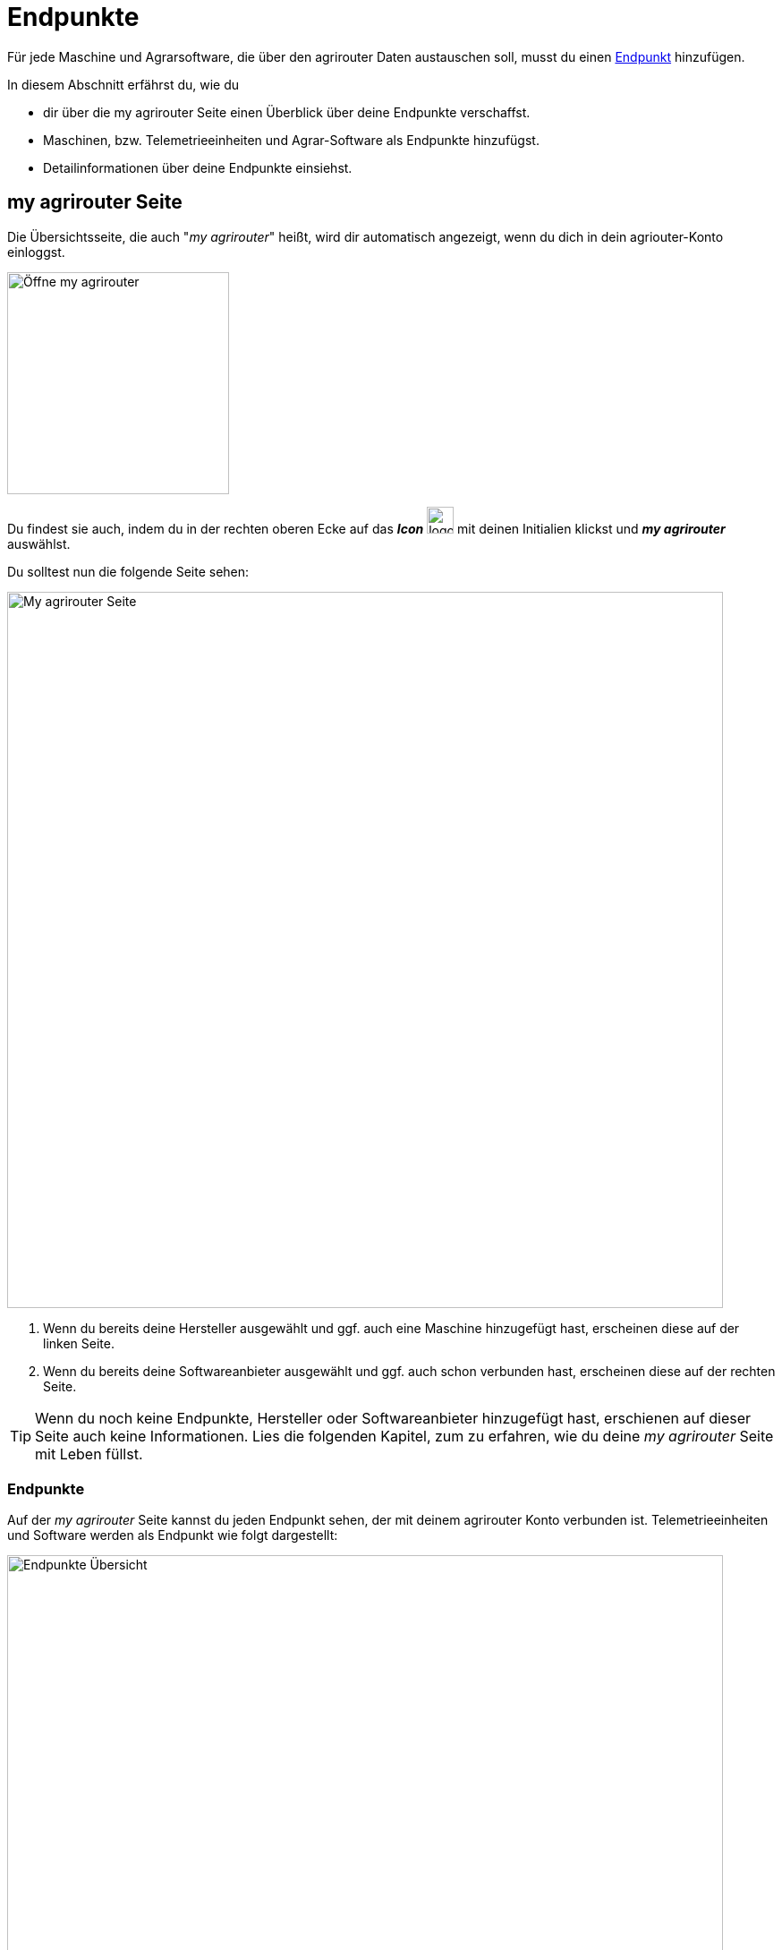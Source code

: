:imagesdir: _images/
:icons: font

= Endpunkte

Für jede Maschine und Agrarsoftware, die über den agrirouter Daten austauschen soll, musst du einen xref:introduction.adoc#endpoint[Endpunkt] hinzufügen.

In diesem Abschnitt erfährst du, wie du

* dir über die my agrirouter Seite einen Überblick über deine Endpunkte verschaffst.
* Maschinen, bzw. Telemetrieeinheiten und Agrar-Software als Endpunkte hinzufügst.
* Detailinformationen über deine Endpunkte einsiehst.

[#my-agrirouter]
== my agrirouter Seite
Die Übersichtsseite, die auch "_my agrirouter_" heißt, wird dir automatisch angezeigt, wenn du dich in dein agriouter-Konto einloggst. 

[.float-group]
--
image::endpoints/open-my-agrirouter.png[Öffne my agrirouter, 248, float=right]

Du findest sie auch, indem du in der rechten oberen Ecke auf das *_Icon_* image:basics/profile.png[logon, 30, 30] mit deinen Initialien klickst und *_my agrirouter_* auswählst.
--

Du solltest nun die folgende Seite sehen:

image::endpoints/my-agrirouter-page.png[My agrirouter Seite, 800]

. Wenn du bereits deine Hersteller ausgewählt und ggf. auch eine Maschine hinzugefügt hast, erscheinen diese auf der linken Seite.
. Wenn du bereits deine Softwareanbieter ausgewählt und ggf. auch schon verbunden hast, erscheinen diese auf der rechten Seite.

[TIP]
====
Wenn du noch keine Endpunkte, Hersteller oder Softwareanbieter hinzugefügt hast, erschienen auf dieser Seite auch keine Informationen. Lies die folgenden Kapitel, zum zu erfahren, wie du deine _my agrirouter_ Seite mit Leben füllst.
====

[#endpoints]
=== Endpunkte
Auf der _my agrirouter_ Seite kannst du jeden Endpunkt sehen, der mit deinem agrirouter Konto verbunden ist. Telemetrieeinheiten und Software werden als Endpunkt wie folgt dargestellt:

image::endpoints/endpoint-information.png[Endpunkte Übersicht, 800]

- image:endpoints/sdf-logo.png[SDF-logo, 50] image:endpoints/deutz-logo.png[Deutz Logo, 40]: Zeigt die Marke des Herstellers. Jedem Hersteller können mehrere Endpunkte zugeordnet werden.
- image:endpoints/tractor-icon.png[Tractor Icon, 40] image:endpoints/software-icon.png[Software Icon, 40]: Dieses Symbol steht für die Art von Endpunkt, die verbunden ist.
- image:endpoints/endpoint-name.png[Endpunktname, 50]: Name oder Beschreibung des Endpunkts.
- image:endpoints/information-icon.png[Information Icon, 30]: Mit Klick auf dieses Icon gelangst du zu den <<details, Endpunkte Details>>.
- image:endpoints/edit-endpoint-icon.png[Edit Icon, 30]: Mit Klick auf dieses Icon kannst du den <<manufacturer-machine-connection, Endpunkt umbennen oder einem Hersteller zuordnen>>.
- image:endpoints/delete-icon.png[Delete Icon, 30]: Mit Klick auf dieses Icon kannst du deinen Endpunkt oder den Hersteller <<delete, löschen>>.
- image:endpoints/route-icon.png[Tractor Icon, 30]: Mit Klick auf dieses Icon werden die xref:introduction.adoc#route[Routen] angezeigt, über die der Endpunkt mit anderen Endpunkten verbunden ist.
- image:endpoints/link-icon-green.png[Green Link Icon, 30] image:endpoints/link-icon-red.png[Red Link Icon, 30]: Dieses Icon zeigt an, ob ein <<connect-software, Software-Endpunkt verbunden>> ist (grün) oder nicht (rot). Dieses Icon wird ausschließlich bei Software-Endpunkten angezeigt.


[#add-endpoints]
== Endpunkte verbinden
Du kannst Telemetrieeinheiten und Agrar-Software als Endpunkte hinzufügen. Die Telemetrieeinheiten sind immer mit Maschinen verbunden, die wiederum einem bestimmten Hersteller zugeordnet werden können. In diesem Kapitel lernst du, wie du die Maschinen und Software, die du auf deinem Betrieb nutzt, mit dem agrirouter verbindest.

[#add-manufacturer]
=== Hersteller hinzufügen
Mit einem "*_Hersteller_*" ist immer der Hersteller einer Maschine gemeint, die du über eine Telemetrieeinheit mit dem agrirouter verbinden kannst. Wenn du einen Hersteller hinzufügst, werden deine verbundenen Maschinen automatisch dem passenden Hersteller zugeordnet. So werden Hersteller-Gruppen gebildet, die für eine bessere Übersicht über deinen Fuhrpark sorgen. Befolge diese Schritte, um eine Hersteller hinzuzufügen:

Klicke den Button *_Hersteller hinzufügen_* image:endpoints/add-manufacturer-button.png[Hersteller hinzufügen Button, 120].
[.result]#Die folgende Seite wird geöffnet:#

[.float-group]
--
image::endpoints/add-manufacturer-1.png[Hersteller Auswahl, 400, float=right]

. Klicke auf das Dropdown-Menü.
. Wähle den Hersteller aus, den du hinzufügen möchtest.
[.result]#Der ausgewählte Hersteller wird dir rechts neben deiner Auswahl angezeigt.#
--

[.float-group]
--
image::endpoints/add-manufacturer-2.png[Hersteller Auswahl, 400, float=left]

[start=3]
. Klicke auf den *_Speichern_* Button.
[.result]#Du kommst zurück auf die _my agrirouter_ Seite.#
--

[.float-group]
--
image:endpoints/add-manufacturer-3.png[Hersteller verbunden, 400, float=right]

[start=4]
. Der ausgewählte Hersteller wird dir nun links auf deiner _my agrirouter_ Seite angezeigt. *_Das bedeutet allerdings nicht, dass deine Maschine bereits Daten an den agrirouter senden kann!_*
--

TIP: Wenn du Daten von deiner Maschine an den agrirouter senden möchtest, <<connect-machine, verbinde eine neue Maschine>>. Die Maschine kannst du im Anschluss deinem Hersteller zuordnen.


[#connect-machine]
=== Maschine verbinden
Eine Maschine benötigt zur Kommunikation mit der Außenwelt eine Telemetrie-Einheit. Die Telemetrie-Einheit verbindet die Maschine mit dem agrirouter und wird der _my agrirouter_ Seite hinzugefügt.

. Klicke den Button *_Verbindung hinzufügen_* image:endpoints/add-connection-button.png[Verbindung hinzufügen Button, 120].
[.result]#Die folgende Seite wird geöffnet:#

image:endpoints/add-connection-information.png[Verbindung hinzufügen, 600]

[start=2]
. Notiere den Registrierungscode und klicke auf *_Zurück_*.
[.result]#Die _my agrirouter_ Seite wird angezeigt.#

[TIP]
====
Klicke das Icon *_Kopieren_* image:endpoints/copy-button.png[copy, 30, 30], um den Code in die Zwischenablage zu kopieren. +
Klicke das Icon *_Drucken_* image:endpoints/print-button.png[print, 30, 30], um den Code auszudrucken.
====

[start=3]
. Gebe den Registrierungscode an der Telemetrie-Einheit ein. Wie das bei deinem Anbieter funktioniert, kannst du in den xref:solution-guides.adoc#solution-guides[Solution-Guides] nachlesen.
. Aktualisiere die _my agrirouter_ Seite.
[.result]#Die Telemetrie-Einheit wird auf der rechten Seite deiner _my agrirouter_ Seite angezeigt.#


NOTE: Lese in den xref:solution-guides.adoc#solution-guides[Solution-Guides] nach, wie du den Registrierungscode an der Telemetrie-Einheit eingibst.

[#manufacturer-machine-connection]
=== Maschine einem Hersteller zuordnen
Für eine bessere Übersicht auf deiner _my agrirouter_ Seite, kannst du deine Maschinen einem Hersteller zuordnen. Voraussetzung hierfür ist, dass du bereits eine <<connect-machine, Maschine verbunden>> und einen <<add-manufacturer, Hersteller hinzugefügt>> hast.

[.float-group]
--
image:endpoints/add-connection-to-manufacturer-1.png[Verbindung Infos, 400, float=right]

. Klicke auf das *Bearbeiten* image:endpoints/edit-endpoint-icon.png[copy, 30, 30] Icon der Verbindung, die du einem Hersteller zuordnen möchtest.
[.result]#Die folgende Seite wird geöffnet.#
--

[.float-group]
--
image:endpoints/add-connection-to-manufacturer-2.png[Verbindung Infos, 400, float=left]

[start=2]
. Unter *_Name_* kannst du die Bezeichnung deiner Verbindung anpassen.
. Klicke auf das *_Dropdown Menü_*, um einen Hersteller auszuwählen.
--

[.float-group]
--
image:endpoints/add-connection-to-manufacturer-3.png[Verbindung Infos, 400, float=right]

[start=4]
. Wähle den Hersteller aus, dem du deine Verbindung zuordnen willst.
. Klicke auf *_Speichern_*.
--

[.float-group]
--
image:endpoints/add-connection-to-manufacturer-4.png[Verbindung Infos, 400, float=left]

[start=6]
. Wenn du zurück auf die _my agrirouter_ Seite gehst, siehst du nun, dass deine Verbindung dem gewünschten Hersteller zugeordnet wurde.
--

[#connect-software]
=== Agrarsoftware verbinden
Um eine Agrarsoftware mit dem agrirouter zu verbinden, öffne deine _my agrirouter_ Seite und klicke auf den Button *_Software hinzufügen_* image:endpoints/add-software-button.png[Software hinzufügen, 120].
[.result]#Die folgende Seite öffnet sich:#

[.float-group]
--
image:endpoints/add-software-1.png[Software Auswahlseite, 400, float=right]

. Klicke auf das *_Dropdown-Menü_*.
. Wähle die Software aus, die du verbinden möchtest.
[.result]#Die ausgewählte Software wird dir rechts neben deiner Auswahl angezeigt.#
--

[.float-group]
--
image:endpoints/add-software-2.png[Software Auswahlseite, 400, float=left]

[start=3]
. Klicke auf den *_Speichern_* Button.
[.result]#Du kommst zurück auf die _my agrirouter_ Seite.#
--

[.float-group]
--
image:endpoints/add-software-3.png[Software nicht verbunden, 400, float=right]

Die ausgewählte Software wird dir nun rechts auf deiner _my agrirouter_ Seite angezeigt. *_Sie ist aber noch nicht verbunden!_*
--

[start=4]
. Klicke auf das Icon mit dem roten Kettenelement image:endpoints/link-icon-red.png[Software hinzufügen, 24].
[.result]#Du wirst auf dei Seite des Softwareanbieters weitergeleitet.#


[start=5]
. Logge dich in deine Agrarsoftware ein und verbinde den agrirouter. Wie das für deine Software funktioniert, erfährst du in den xref:solution-guides.adoc#solution-guides[Solution-Guides].

[.float-group]
--
image:endpoints/add-software-4.png[Software nicht verbunden, 400, float=left]

[start=6]
. Wenn du deine Agrarsoftware erfolgreich verbunden hast, aktualisiere die _my agrirouter_ Seite. Das Icon mit dem Kettenelement erscheint nun in grün image:endpoints/link-icon-green.png[Software hinzufügen, 24]. Die Verbindung wurde erfolgreich hergestellt.
--

TIP: Die Funktion *_Mit agrirouter verbinden_* (die Bezeichnung lautet in einigen Fällen anders) findest du meist in den Einstellungen der Agrarsoftware. In den xref:solution-guides.adoc#solution-guides[Solution-Guides] findest du eine Anleitung, wie du deine Agrarsoftware mit dem agrirouter verbindest.

NOTE: Eine vollständige Liste von Agrarsoftware mit agrirouter-Schnittstelle findest du auf dem  https://agrirouter.com/de/solutions[Solution-Finder].


[#delete]
=== Löschen
Wenn ein Endpunkt oder ein Hersteller nicht mehr benötigt wird, lösche ihn:

[.float-group]
--
image:endpoints/delete-endpoint.png[Software nicht verbunden, 380, float=right]

. Um einen Endpunkt zu löschen, klicke auf das *löschen* image:endpoints/delete-icon.png[Delete Icon, 25] Icon auf Höhe des Endpunkts.
[.result]#Ein Pup-up Fenster öffent sich. Klicke den Button *_bestätigen_*.#
. Um einen Hersteller zu löschen, klicke auf das *löschen* image:endpoints/delete-icon.png[Delete Icon, 25] Icon auf Höhe des Herstellers.
[.result]#Ein Pup-up Fenster öffent sich. Klicke den Button *_bestätigen_*.#
--

[#details]
== Detailansicht
In der Detailansicht sind alle Informationen zum Endpunkt zusammengefasst:

* Die Fähigkeiten, also die unterstützen Datenformate.
* Wann zum letzten Mal Daten empfangen oder gesendet wurden.
* Details wie Hersteller, Versionsnummer und zugeordnete Hersteller.
* Die Informationen, die du für den agrirouter-Support benötigst.

=== Fähigkeiten
Hier siehst du, was der Endpunkt senden oder empfangen kann.

[.float-group]
--
image:endpoints/capabilities.png[Capabilities, 400, float=right]

- *_Letzter Austausch der Fähigkeiten_*: Der letzte Tag, an dem Daten gesendet oder empfangen wurden.
- *_Letzer Austausch der Abonnements_*: Der letzte Tag, an dem Echtzeitdaten gesendet oder empfagen wurden.
- *_Push Beachrichtigungen_* Gibt Auskunft darüber, ob Push-Benachrichtigungen zu diesem Endpunkt aktiviert oder deaktiviert sind.


Die *_Tabelle_* im unteren  Bereich der Fähigkeiten gibt Auskunft darüber, ob eine Fähigkeit bzw. ein Datentyp empfangen, gesendet oder abonniert werden kann. Ist bei der jeweiligen Fähigkeit ein image:endpoints/available-icon.png[available Icon, 25] bedeutet das, dass Senden, Empfangen oder Abonnieren möglich ist. Ein image:endpoints/unavailable-icon.png[unavailable Icon, 25] bedeutet das Gegenteil. Welche Datentypen es gibt, kannst du im Kapitel zu xref:introduction.adoc#datatypes[Datentypen] nachlesen.
--

=== Details zum Endpunkt
Die Details geben Auskunft über Herkunft, Name und weitere grundlegende Informationen des Endpunkts.

[.float-group]
--
image:endpoints/endpoint-details.png[Endpunkt Details, 400, float=right]

- *_Typ_*: Gibt Auskunft darüber, um welche Art von Endpunkt (Software, Telemetrieeinheit, Maschine, ...) es sich handelt.
- *_Verbunden_*: Zeitpunkt, an dem der Endpunkt verbunden wurde.
- *_Software-Anbieter_*: Anbieter der zugehörigen Software.
- *_Software-Endpunkt_*: -  
- *_Versionsnummer_*: Für den Fall, dass es mehrere Versionen eines Endpunkts gibt.
- *_Montiert auf_*: Gibt Auskunft darüber, auf welcher Maschine der Endpunkt montiert ist.

Über einem Klick auf das Bearbeiten image:endpoints/edit-icon.png[Edit Icon, 25] Icon, kannst du den <<manufacturer-machine-connection, Namen des Endpunkts ändern>>, sowie die Maschine, auf der er montiert ist, anpassen.
--

=== Routeneinstellungen und Nachrichtenspeicher
Hier siehst du, wann zum letzten mal Daten empfangen oder gesendet wurden und kannst deine Routeneinstellungen zurücksetzen.

[.float-group]
--
image:endpoints/route-settings.png[Support Informationen, 400, float=right]

- *_Von agrirouter verwaltete Routen_*: Wenn diese Option gewählt ist image:endpoints/active-routing-icon.png[Active Icon, 25], dann sind die Routeneinstellungen nach den Standardeinstellungen des agrirouters aktiv. Die Routeneinstellungen können auch xref:routing.adoc#edit-connection[manuell angepasst] werden.
- *_Letzte gesendete Nachricht_*: Zeitpunkt, zu dem zum letzten mal Daten gesendet wurden.
- *_Letzte empfangene Nachricht_*: Zeitpunkt, zu dem zum letzten mal Daten empfangen wurden.
- *_Aktuelle Nachrichten_*: Gibt an, wie viele Nachrichten aktuell vorliegen.
--

TIP: Wenn du die Routeneinstellungen manuell abgeändert hast, kannst du sie über das anwählen des Kästschens image:endpoints/active-routing-icon.png[Active Icon, 25] unter *_Von agrirouter verwaltete Routen_* wieder zurücksetzen.

=== Support Informationen

[.float-group]
--
image:support/support-information.png[Support Informationen, 400, float=right]
Diese Informationen benötigst du, um eine Anfrage an den xref:support.adoc#support[Support] senden zu können.
--

TIP: Klicke den *_Kopieren_*-Button, um die Diagnoseinformationen in die Zwischenablage zu kopieren.

TIP: Gehe zum Kapitel xref:support.adoc#support[Support] für weitere Informationen.

////





* die in einem verbundenen Konto sichtbaren Maschinen

Die Detailansicht ist in die Reiter <<senden-an,Senden an>>, <<empfangen-von,Empfangen von>>, <<gruppen,Gruppen>>, <<details,Details>>, <<fähigkeiten,Fähigkeiten>> und <<externe-maschinen,Externe Maschinen>> unterteilt.

NOTE: Die Zahl der angezeigten Reiter hängt vom Endpunkt-Typ ab. So wird etwa der Reiter `Externe Maschinen` nur bei verbundenen Konten angezeigt.

[#send-to]
=== Senden an
Der Reiter enthält eine Liste der Empfänger. +
Empfänger

* befinden sich am Ende einer abgehenden Route
* sind Endpunkte und Gruppen, an welche der Endpunkt Daten sendet

Du kannst

* Empfänger hinzufügen image:ar_add.icon.png[add, 30, 30], bearbeiten image:ar_edit.icon.png[edit, 30, 30] und löschen image:ar_delete.icon.png[delete, 30, 30]
* definieren, welche Nachrichten der Endpunkt an den Empfänger sendet

NOTE: Die Liste der Empfänger ist auch bei einem neuen Endpunkt nicht leer. Der neue Endpunkt ist automatisch Mitglied einer Standard-Gruppe, die in der Liste der Empfänger angezeigt wird.

==== Empfänger hinzufügen
Du erstellst die Route für den Versand von Daten an einen anderen Endpunkt oder eine Gruppe:

. Klicke das Icon *_Hinzufügen_* image:ar_add.icon.png[add, 30, 30].
[.result]#Das Formular `Neues Routing` wird angezeigt.#
. Klicke in das Eingabefeld *_Empfänger_*.
[.result]#Die Auswahlliste `Endpunkt auswählen` wird angezeigt.#
. Wähle den Empfänger.
[.result]#Das Formular `Neues Routing` wird angezeigt.#
. Klicke in das Eingabefeld *_Nachrichtenformate_*.
[.result]#Die Auswahlliste `Nachrichtenformate auswählen` wird angezeigt.#
. Wähle die Nachrichten, die der Empfänger erhalten soll und klicke *_Bestätigen_*.
. Klicke in das Eingabefeld *_Telemetrie-Parameter-Kategorien_*.
[.result]#Das Formular `Telemetrie-Parameter-Kategorien` wird angezeigt.#
. Wähle eine oder mehrere Kategorien und klicke Bestätigen.
[.result]#Das Formular `Neues Routing` wird angezeigt.#
. Klicke den Button *_Bestätigen_*.
[.result]#Der Empfänger wird hinzugefügt.#

NOTE: Beim Anlegen der Route werden nur Nachrichten angeboten, welche vom Empfänger verarbeitet werden können.

NOTE: Der neue Empfänger ist sofort in der Endpunkteliste sichtbar. Es kann jedoch bis zu 2 Minuten dauern, bis die Route betriebsbereit ist, d.h. Daten an den Empfänger gesendet werden können.

IMPORTANT: Das Formular `Telemetrie-Parameter-Kategorien` ist nur für Endpunkte verfügbar, die Echtzeitdaten verarbeiten können.

==== Empfänger bearbeiten

. Klicke das Icon *_Bearbeiten_* image:ar_edit.icon.png[edit, 30, 30].
[.result]#Das Formular `Routing bearbeiten` wird angezeigt.#
. Ändere die Eigenschaften des Empfängers und klicke den Button *_Bestätigen_*.

==== Empfänger löschen

. Klicke das Icon *_Löschen_* image:ar_delete.icon.png[delete, 30, 30].
[.result]#Das Meldungsfenster `Bestätigen` wird angezeigt.#
. Bestätige die Abfrage mit *_OK_*.
[.result]#Der Empfänger wird gelöscht.#

[#receive-from]
=== Empfangen von
Der Reiter enthält eine Liste der Sender.
Sender

* befinden sich am Anfang einer eingehenden Route
* sind Endpunkte und Gruppen, von denen der Endpunkt Daten empfängt

Du kannst

* Sender hinzufügen image:ar_add.icon.png[add, 30, 30], bearbeiten image:ar_edit.icon.png[edit, 30, 30] und löschen image:ar_delete.icon.png[delete, 30, 30]
* definieren, welche Nachrichten der Endpunkt vom Sender empfängt

NOTE: Die Liste der Sender ist auch bei einem neuen Endpunkt nicht leer. Der neue Endpunkt ist automatisch Mitglied einer Standard-Gruppe, die in der Liste der Sender angezeigt wird.

==== Sender hinzufügen
Du erstellst die Route für den Empfang von Daten von einem anderen Endpunkt oder einer Gruppe:

. Klicke das Icon *_Hinzufügen_* image:ar_add.icon.png[add, 30, 30].
[.result]#Das Formular `Neues Routing` wird angezeigt.#
. Klicke in das Eingabefeld *_Sender_*.
[.result]#Die Auswahlliste `Endpunkt auswählen` wird angezeigt.#
. Wähle den Sender.
[.result]#Das Formular `Neues Routing` wird angezeigt.#
. Klicke in das Eingabefeld *_Nachrichtenformate_*.
[.result]#Die Auswahlliste `Nachrichtenformate auswählen` wird angezeigt.#
. Wähle die Nachrichten, die der Sender senden soll und klicke *_Bestätigen_*.
[.result]#Das Formular `Neues Routing` wird angezeigt.#
. Klicke den Button *_Bestätigen_*.
[.result]#Der Sender wird hinzugefügt.#
. Klicke in das Eingabefeld *_Telemetrie-Parameter-Kategorien_*.
[.result]#Das Formular `Telemetrie-Parameter-Kategorien` wird angezeigt.#
. Wähle eine oder mehrere Kategorien und klicke Bestätigen.
[.result]#Das Formular `Neues Routing` wird angezeigt.#
. Klicke den Button *_Bestätigen_*.
[.result]#Der Sender wird hinzugefügt.#

NOTE: Beim Anlegen der Route werden nur Nachrichten angeboten, welche vom Endpunkt verarbeitet werden können.

NOTE: Der neue Sender ist sofort in der Endpunkteliste sichtbar. Es kann jedoch bis zu 2 Minuten dauern, bis die Route betriebsbereit ist, d.h. Daten vom Sender empfangen werden können.

IMPORTANT: Das Formular `Telemetrie-Parameter-Kategorien` ist nur für Endpunkte verfügbar, die Echtzeitdaten verarbeiten können.

==== Sender bearbeiten

. Klicke das Icon *_Bearbeiten_* image:ar_edit.icon.png[edit, 30, 30].
[.result]#Das Formular `Routing bearbeiten` wird angezeigt.#
. Ändere die Eigenschaften des Senders und klicke den Button *_Bestätigen_*.

==== Sender löschen

. Klicke das Icon *_Löschen_* image:ar_delete.icon.png[delete, 30, 30].
[.result]#Das Meldungsfenster `Bestätigen` wird angezeigt.#
. Bestätige die Abfrage mit *_OK_*.
[.result]#Der Sender wird gelöscht.#



=== Gruppen
Der Reiter enthält eine Liste der Gruppen, denen der Endpunkt angehört.
Jeder neue Endpunkt ist automatisch Mitglied in einer der Standard-Gruppen.
xref:routing.adoc[Klicke diesen Link] und erfahre mehr über Gruppen.

=== Details
Der Reiter enthält Informationen zum Endpunkt und zum Postfach.

Die Abschnitte `Letzte verarbeitete Nachricht` und `Letzte abgeholte Nachricht` enthalten Meta-Informationen zur letzten versendeten bzw. empfangenen Nachricht. Der Nachrichteninhalt wird nicht angezeigt.

Die Daten im Reiter werden nicht automatisch aktualisiert.
Aktualisiere, wenn du das Postfach auf eingehende oder verarbeitete Nachrichten überwachst:

. Klicke das Icon *_Aktualisieren_*  image:ar_refresh.icon.png[refresh, 30, 30].
[.result]#Der Reiter `Details` wird aktualisiert.#

=== Fähigkeiten
Der Reiter enthält die Nachrichten, die der Endpunkt senden und empfangen kann. +
Die unterstützten Nachrichten sind vom Endpunkt vorgegeben und können nicht geändert werden.

=== Externe Maschinen
Dieser Reiter wird nur bei Endpunkten vom Typ `Verbundenes Konto` angezeigt.

Im Reiter werden alle Maschinen angezeigt,

* die zum verbundenen Konto gehören und
* die Echtzeitdaten verarbeiten können.

[#edit-endpoint]
== Endpunkt bearbeiten
Du kannst

* Name und Beschreibung des Endpunktes ändern,
* den Endpunkt deaktivieren,
* den Endpunkt löschen,
* die Diagnoseinformationen eines Endpunktes abfragen.

=== Name und Beschreibung ändern
Ändere Name und Beschreibung des Endpunktes wie folgt:

. Wähle den Endpunkt in der Endpunkteliste.
[.result]#Im rechten Bereich des Kontrollzentrums wird die Detailansicht des Endpunktes angezeigt.#
. Klicke den Button *_Bearbeiten_*.
[.result]#Das Formular `Endpunkt bearbeiten` wird angezeigt.#
. Gebe Namen und Beschreibung ein und klicke *_Bestätigen_*.
[.result]#In der Endpunkteliste wird der neue Name angezeigt.#
[.result]#Im Reiter `Details` der Detailansicht wird die neue Beschreibung angezeigt.#

=== Deaktivieren
Wenn der Endpunkt keine Nachrichten mehr verarbeiten soll, deaktiviere ihn:

. Wähle den Endpunkt in der Endpunkteliste.
[.result]#Im rechten Bereich des Kontrollzentrums wird die Detailansicht des Endpunktes angezeigt.#
. Setze den Schalter *_Aktiv_* auf `AUS`.
[.result]#Der Endpunkt ist deaktiviert.#
[.result]#Der Endpunkt bleibt in der Endpunkteliste sichtbar.#

Wenn der Endpunkt Nachrichten empfangen oder versenden soll, aktiviere ihn:

. Wähle den Endpunkt in der Endpunkteliste.
[.result]#Im rechten Bereich des Kontrollzentrums wird die Detailansicht des Endpunktes angezeigt.#
. Setze den Schalter *_Aktiv_* auf `AN`.
[.result]#Der Endpunkt ist aktiviert.#



[NOTE]
====
Ein verbundenes Konto kann nicht gelöscht werden.
Entferne ein verbundenes Konto aus der Endpunkteliste wie folgt:

. Klicke im Dashboard die Kachel *_Konten verbinden_*.
. Wähle in der Liste der verbundenen Konten das Konto aus.
. Klicke den Button *_Verbindung aufheben_*.

====

=== Technischer Support
Wenn du zu einem Endpunkt eine Anfrage an unseren Support stellst, benötigen wir die Diagnoseinformationen des Endpunktes:

[.float-group]
--
image::ar_endpoint-techsupport.png[Technical support, 200, float=right]

. Klicke das Icon *_Mehr_*.
[.result]#Eine Auswahlliste wird angezeigt.#
. Wähle das Icon *_Support Informationen anzeigen_* image:ar_info.icon.png[Supportinformationen, 30, 30].
[.result]#Das Meldungsfenster *_Support-Information_* wird angezeigt.#
. Klicke das Icon *_In Zwischenablage kopieren_*.
. Kopiere die Diagnoseinformationen in eine E-Mail an unseren Support.
--

TIP: Klicke das Icon *_Kopieren_* image:ar_copy.icon.png[copy, 30, 30], um die Diagnoseinformationen in die Zwischenablage zu kopieren.

TIP: Klicke xref:support.adoc#support[diesen Link] für weitere Informationen zu Service & Support.
////
